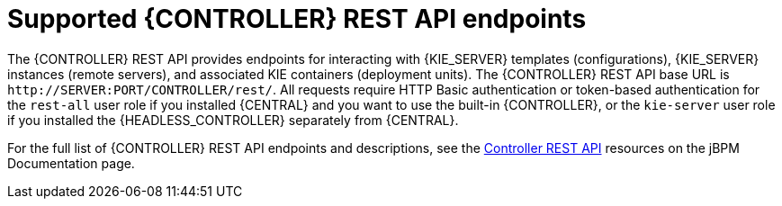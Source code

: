 [id='controller-rest-api-endpoints-ref_{context}']
= Supported {CONTROLLER} REST API endpoints

The {CONTROLLER} REST API provides endpoints for interacting with {KIE_SERVER} templates (configurations), {KIE_SERVER} instances (remote servers), and associated KIE containers (deployment units). The {CONTROLLER} REST API base URL is `\http://SERVER:PORT/CONTROLLER/rest/`. All requests require HTTP Basic authentication or token-based authentication for the `rest-all` user role if you installed {CENTRAL} and you want to use the built-in {CONTROLLER}, or the `kie-server` user role if you installed the {HEADLESS_CONTROLLER} separately from {CENTRAL}.

For the full list of {CONTROLLER} REST API endpoints and descriptions, see the http://jbpm.org/learn/documentation.html[Controller REST API] resources on the jBPM Documentation page.
